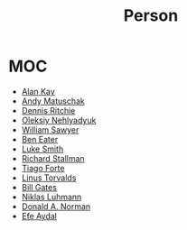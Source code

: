 #+TITLE: Person
#+STARTUP: overview
#+ROAM_ALIAS: "Person" "People"
#+ROAM_TAGS: concept
#+CREATED: [2021-06-01 Sal]
#+LAST_MODIFIED: [2021-06-01 Sal 20:12]

* MOC
:PROPERTIES:
:ID:       23f2d4fb-909d-4b3c-8aec-acace2a486ed
:END:
- [[file:Alan-Kay.org][Alan Kay]]
- [[file:Andy-Matuschak.org][Andy Matuschak]]
- [[file:Dennis-Ritchie.org][Dennis Ritchie]]
- [[file:Oleksiy-Nehlyadyuk.org][Oleksiy Nehlyadyuk]]
- [[file:William-Sawyer.org][William Sawyer]]
- [[file:Ben-Eater.org][Ben Eater]]
- [[file:Luke-Smith.org][Luke Smith]]
- [[file:Richard-Stallman.org][Richard Stallman]]
- [[file:tiago-forte.org][Tiago Forte]]
- [[file:Linus-Torvalds.org][Linus Torvalds]]
- [[file:Bill-Gates.org][Bill Gates]]
- [[file:niklas_luhmann.org][Niklas Luhmann]]
- [[file:donald_a_norman.org][Donald A. Norman]]
- [[file:efe_aydal.org][Efe Aydal]]
